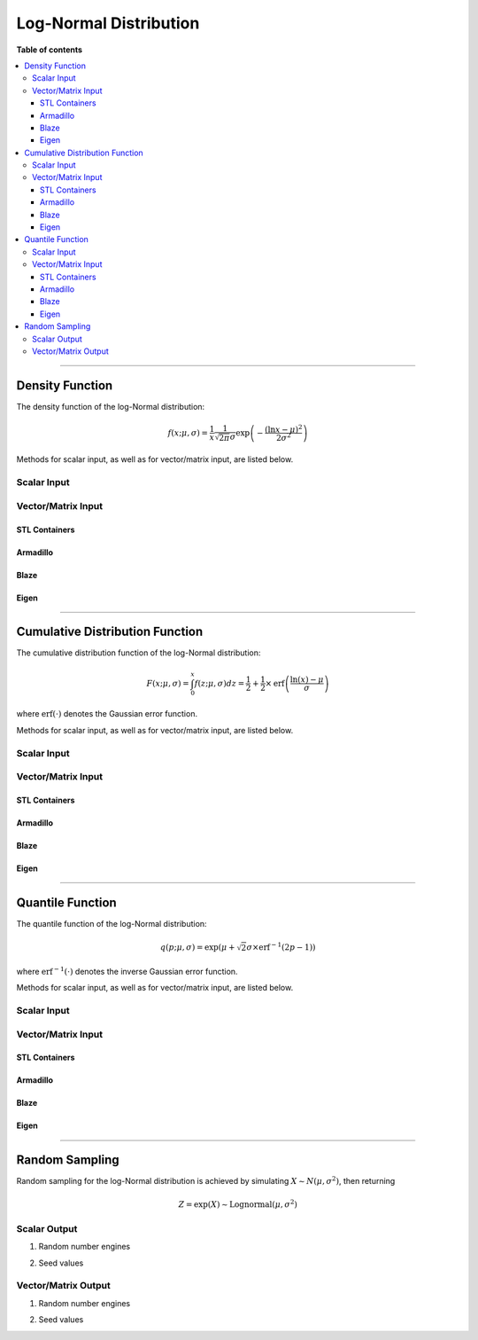 .. Copyright (c) 2011-2023 Keith O'Hara

   Distributed under the terms of the Apache License, Version 2.0.

   The full license is in the file LICENSE, distributed with this software.

Log-Normal Distribution
=======================

**Table of contents**

.. contents:: :local:

----

Density Function
----------------

The density function of the log-Normal distribution:

.. math::

   f(x; \mu, \sigma) = \frac{1}{x} \frac{1}{\sqrt{2 \pi} \sigma} \exp \left( - \frac{(\ln x-\mu)^2}{2 \sigma^2} \right)

Methods for scalar input, as well as for vector/matrix input, are listed below.

Scalar Input
~~~~~~~~~~~~

.. _dlnorm-func-ref1:
.. doxygenfunction:: dlnorm(const T1, const T2, const T3, const bool)
   :project: statslib

Vector/Matrix Input
~~~~~~~~~~~~~~~~~~~

STL Containers
______________

.. _dlnorm-func-ref2:
.. doxygenfunction:: dlnorm(const std::vector<eT>&, const T1, const T2, const bool)
   :project: statslib

Armadillo
_________

.. _dlnorm-func-ref3:
.. doxygenfunction:: dlnorm(const ArmaMat<eT>&, const T1, const T2, const bool)
   :project: statslib

Blaze
_____

.. _dlnorm-func-ref4:
.. doxygenfunction:: dlnorm(const BlazeMat<eT, To>&, const T1, const T2, const bool)
   :project: statslib

Eigen
_____

.. _dlnorm-func-ref5:
.. doxygenfunction:: dlnorm(const EigenMat<eT, iTr, iTc>&, const T1, const T2, const bool)
   :project: statslib

----

Cumulative Distribution Function
--------------------------------

The cumulative distribution function of the log-Normal distribution:

.. math::

   F(x; \mu, \sigma) = \int_0^x f(z; \mu, \sigma) dz = \frac{1}{2} + \frac{1}{2} \times \text{erf} \left( \frac{\ln (x) - \mu}{\sigma} \right)

where :math:`\text{erf}(\cdot)` denotes the Gaussian error function.

Methods for scalar input, as well as for vector/matrix input, are listed below.

Scalar Input
~~~~~~~~~~~~

.. _plnorm-func-ref1:
.. doxygenfunction:: plnorm(const T1, const T2, const T3, const bool)
   :project: statslib

Vector/Matrix Input
~~~~~~~~~~~~~~~~~~~

STL Containers
______________

.. _plnorm-func-ref2:
.. doxygenfunction:: plnorm(const std::vector<eT>&, const T1, const T2, const bool)
   :project: statslib

Armadillo
_________

.. _plnorm-func-ref3:
.. doxygenfunction:: plnorm(const ArmaMat<eT>&, const T1, const T2, const bool)
   :project: statslib

Blaze
_____

.. _plnorm-func-ref4:
.. doxygenfunction:: plnorm(const BlazeMat<eT, To>&, const T1, const T2, const bool)
   :project: statslib

Eigen
_____

.. _plnorm-func-ref5:
.. doxygenfunction:: plnorm(const EigenMat<eT, iTr, iTc>&, const T1, const T2, const bool)
   :project: statslib

----

Quantile Function
-----------------

The quantile function of the log-Normal distribution:

.. math::

   q(p; \mu, \sigma) = \exp \left( \mu + \sqrt{2} \sigma \times \text{erf}^{-1} \left( 2 p - 1 \right) \right)

where :math:`\text{erf}^{-1}(\cdot)` denotes the inverse Gaussian error function.

Methods for scalar input, as well as for vector/matrix input, are listed below.

Scalar Input
~~~~~~~~~~~~

.. _qlnorm-func-ref1:
.. doxygenfunction:: qlnorm(const T1, const T2, const T3)
   :project: statslib

Vector/Matrix Input
~~~~~~~~~~~~~~~~~~~

STL Containers
______________

.. _qlnorm-func-ref2:
.. doxygenfunction:: qlnorm(const std::vector<eT>&, const T1, const T2)
   :project: statslib

Armadillo
_________

.. _qlnorm-func-ref3:
.. doxygenfunction:: qlnorm(const ArmaMat<eT>&, const T1, const T2)
   :project: statslib

Blaze
_____

.. _qlnorm-func-ref4:
.. doxygenfunction:: qlnorm(const BlazeMat<eT, To>&, const T1, const T2)
   :project: statslib

Eigen
_____

.. _qlnorm-func-ref5:
.. doxygenfunction:: qlnorm(const EigenMat<eT, iTr, iTc>&, const T1, const T2)
   :project: statslib

----

Random Sampling
---------------

Random sampling for the log-Normal distribution is achieved by simulating :math:`X \sim N(\mu, \sigma^2)`, then returning

.. math::

   Z = \exp( X ) \sim \text{Lognormal} (\mu, \sigma^2)

Scalar Output
~~~~~~~~~~~~~

1. Random number engines

.. _rlnorm-func-ref1:
.. doxygenfunction:: rlnorm(const T1, const T2, rand_engine_t&)
   :project: statslib

2. Seed values

.. _rlnorm-func-ref2:
.. doxygenfunction:: rlnorm(const T1, const T2, const ullint_t)
   :project: statslib

Vector/Matrix Output
~~~~~~~~~~~~~~~~~~~~

1. Random number engines

.. _rlnorm-func-ref3:
.. doxygenfunction:: rlnorm(const ullint_t, const ullint_t, const T1, const T2, rand_engine_t&)
   :project: statslib

2. Seed values

.. _rlnorm-func-ref4:
.. doxygenfunction:: rlnorm(const ullint_t, const ullint_t, const T1, const T2, const ullint_t)
   :project: statslib
